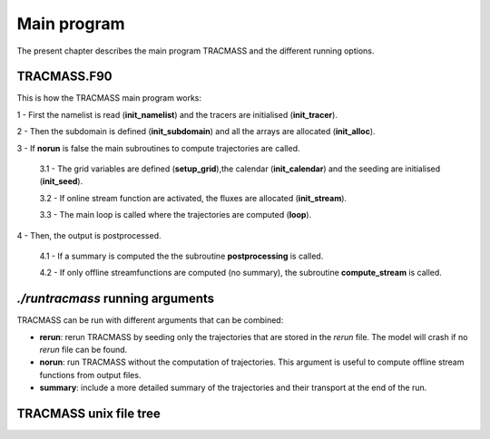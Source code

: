 Main program
============

The present chapter describes the main program TRACMASS and the different running options.

TRACMASS.F90
------------

This is how the TRACMASS main program works:

1 - First the namelist is read (**init_namelist**) and the tracers are initialised (**init_tracer**).

2 - Then the subdomain is defined (**init_subdomain**) and all the arrays are allocated (**init_alloc**).

3 - If **norun** is false the main subroutines to compute trajectories are called.

  3.1 - The grid variables are defined (**setup_grid**),the calendar (**init_calendar**) and the seeding are initialised (**init_seed**).

  3.2 - If online stream function are activated, the fluxes are allocated (**init_stream**).

  3.3 - The main loop is called where the trajectories are computed (**loop**).

4 - Then, the output is postprocessed.

  4.1 - If a summary is computed the the subroutine **postprocessing** is called.

  4.2 - If only offline streamfunctions are computed (no summary), the subroutine **compute_stream** is called.

*./runtracmass* running arguments
---------------------------------

TRACMASS can be run with different arguments that can be combined:

* **rerun**: rerun TRACMASS by seeding only the trajectories that are stored in the *rerun* file. The model will crash if no *rerun* file can be found.

* **norun**: run TRACMASS without the computation of trajectories. This argument is useful to compute offline stream functions from output files.

* **summary**: include a more detailed summary of the trajectories and their transport at the end of the run.


TRACMASS unix file tree
-----------------------

.. image:: figs/fig_tracmass_tree.png
    :width: 500px
    :align: center
    :height: 700px
    :alt: Tree diagram of TRACMASS
